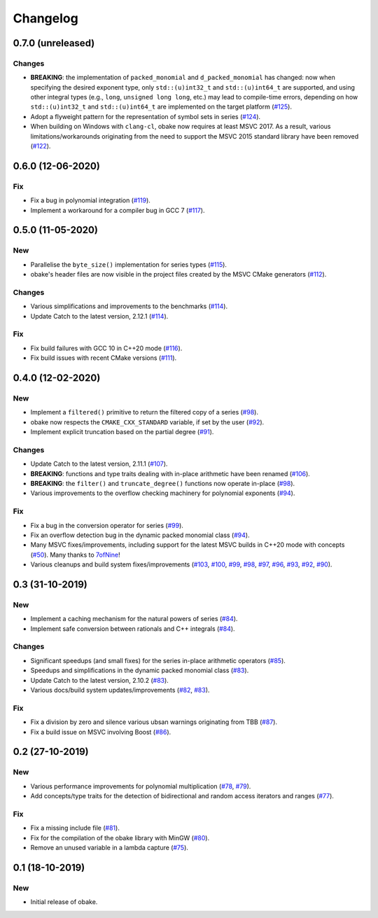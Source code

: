 Changelog
=========

0.7.0 (unreleased)
------------------

Changes
~~~~~~~

- **BREAKING**: the implementation of ``packed_monomial`` and
  ``d_packed_monomial`` has changed: now when specifying the desired
  exponent type, only ``std::(u)int32_t`` and ``std::(u)int64_t``
  are supported, and using other integral types (e.g., ``long``,
  ``unsigned long long``, etc.) may lead to compile-time errors,
  depending on how ``std::(u)int32_t`` and ``std::(u)int64_t``
  are implemented on the target platform
  (`#125 <https://github.com/bluescarni/obake/pull/125>`__).
- Adopt a flyweight pattern for the representation of
  symbol sets in series
  (`#124 <https://github.com/bluescarni/obake/pull/124>`__).
- When building on Windows with ``clang-cl``, obake
  now requires at least MSVC 2017. As a result, various
  limitations/workarounds originating from the need to support
  the MSVC 2015 standard library have been removed
  (`#122 <https://github.com/bluescarni/obake/pull/122>`__).


0.6.0 (12-06-2020)
------------------

Fix
~~~

- Fix a bug in polynomial integration
  (`#119 <https://github.com/bluescarni/obake/pull/119>`__).
- Implement a workaround for a compiler bug in GCC 7
  (`#117 <https://github.com/bluescarni/obake/pull/117>`__).

0.5.0 (11-05-2020)
------------------

New
~~~

- Parallelise the ``byte_size()`` implementation for series
  types
  (`#115 <https://github.com/bluescarni/obake/pull/115>`__).
- obake's header files are now visible in the project
  files created by the MSVC CMake generators
  (`#112 <https://github.com/bluescarni/obake/pull/112>`__).

Changes
~~~~~~~

- Various simplifications and improvements to the benchmarks
  (`#114 <https://github.com/bluescarni/obake/pull/114>`__).
- Update Catch to the latest version, 2.12.1
  (`#114 <https://github.com/bluescarni/obake/pull/114>`__).

Fix
~~~

- Fix build failures with GCC 10 in C++20 mode
  (`#116 <https://github.com/bluescarni/obake/pull/116>`__).
- Fix build issues with recent CMake versions
  (`#111 <https://github.com/bluescarni/obake/pull/111>`__).

0.4.0 (12-02-2020)
------------------

New
~~~

- Implement a ``filtered()`` primitive to return
  the filtered copy of a series
  (`#98 <https://github.com/bluescarni/obake/pull/98>`__).
- obake now respects the ``CMAKE_CXX_STANDARD``
  variable, if set by the user
  (`#92 <https://github.com/bluescarni/obake/pull/92>`__).
- Implement explicit truncation based on the
  partial degree
  (`#91 <https://github.com/bluescarni/obake/pull/91>`__).

Changes
~~~~~~~

- Update Catch to the latest version, 2.11.1
  (`#107 <https://github.com/bluescarni/obake/pull/107>`__).
- **BREAKING**: functions and type traits dealing with
  in-place arithmetic have been renamed
  (`#106 <https://github.com/bluescarni/obake/pull/106>`__).
- **BREAKING**: the ``filter()`` and ``truncate_degree()``
  functions now operate in-place
  (`#98 <https://github.com/bluescarni/obake/pull/98>`__).
- Various improvements to the overflow checking
  machinery for polynomial exponents
  (`#94 <https://github.com/bluescarni/obake/pull/94>`__).

Fix
~~~

- Fix a bug in the conversion operator for series
  (`#99 <https://github.com/bluescarni/obake/pull/99>`__).
- Fix an overflow detection bug in the dynamic packed
  monomial class
  (`#94 <https://github.com/bluescarni/obake/pull/94>`__).
- Many MSVC fixes/improvements, including support for
  the latest MSVC builds in C++20 mode with concepts
  (`#50 <https://github.com/bluescarni/obake/pull/50>`__).
  Many thanks to `7ofNine <https://github.com/7ofNine>`__!
- Various cleanups and build system fixes/improvements
  (`#103 <https://github.com/bluescarni/obake/pull/103>`__,
  `#100 <https://github.com/bluescarni/obake/pull/100>`__,
  `#99 <https://github.com/bluescarni/obake/pull/99>`__,
  `#98 <https://github.com/bluescarni/obake/pull/98>`__,
  `#97 <https://github.com/bluescarni/obake/pull/97>`__,
  `#96 <https://github.com/bluescarni/obake/pull/96>`__,
  `#93 <https://github.com/bluescarni/obake/pull/93>`__,
  `#92 <https://github.com/bluescarni/obake/pull/92>`__,
  `#90 <https://github.com/bluescarni/obake/pull/90>`__).

0.3 (31-10-2019)
----------------

New
~~~

- Implement a caching mechanism for the natural powers
  of series
  (`#84 <https://github.com/bluescarni/obake/pull/84>`__).
- Implement safe conversion between rationals
  and C++ integrals
  (`#84 <https://github.com/bluescarni/obake/pull/84>`__).

Changes
~~~~~~~

- Significant speedups (and small fixes) for the series
  in-place arithmetic operators
  (`#85 <https://github.com/bluescarni/obake/pull/85>`__).
- Speedups and simplifications in the dynamic packed monomial class
  (`#83 <https://github.com/bluescarni/obake/pull/83>`__).
- Update Catch to the latest version, 2.10.2
  (`#83 <https://github.com/bluescarni/obake/pull/83>`__).
- Various docs/build system updates/improvements
  (`#82 <https://github.com/bluescarni/obake/pull/82>`__,
  `#83 <https://github.com/bluescarni/obake/pull/83>`__).

Fix
~~~

- Fix a division by zero and silence various ubsan
  warnings originating from TBB
  (`#87 <https://github.com/bluescarni/obake/pull/87>`__).
- Fix a build issue on MSVC involving Boost
  (`#86 <https://github.com/bluescarni/obake/pull/86>`__).

0.2 (27-10-2019)
----------------

New
~~~

- Various performance improvements for polynomial
  multiplication
  (`#78 <https://github.com/bluescarni/obake/pull/78>`__,
  `#79 <https://github.com/bluescarni/obake/pull/79>`__).
- Add concepts/type traits for the detection
  of bidirectional and random access iterators
  and ranges
  (`#77 <https://github.com/bluescarni/obake/pull/77>`__).

Fix
~~~

- Fix a missing include file
  (`#81 <https://github.com/bluescarni/obake/pull/81>`__).
- Fix for the compilation of the obake library with MinGW
  (`#80 <https://github.com/bluescarni/obake/pull/80>`__).
- Remove an unused variable in a lambda capture
  (`#75 <https://github.com/bluescarni/obake/pull/75>`__).

0.1 (18-10-2019)
----------------

New
~~~

- Initial release of obake.
